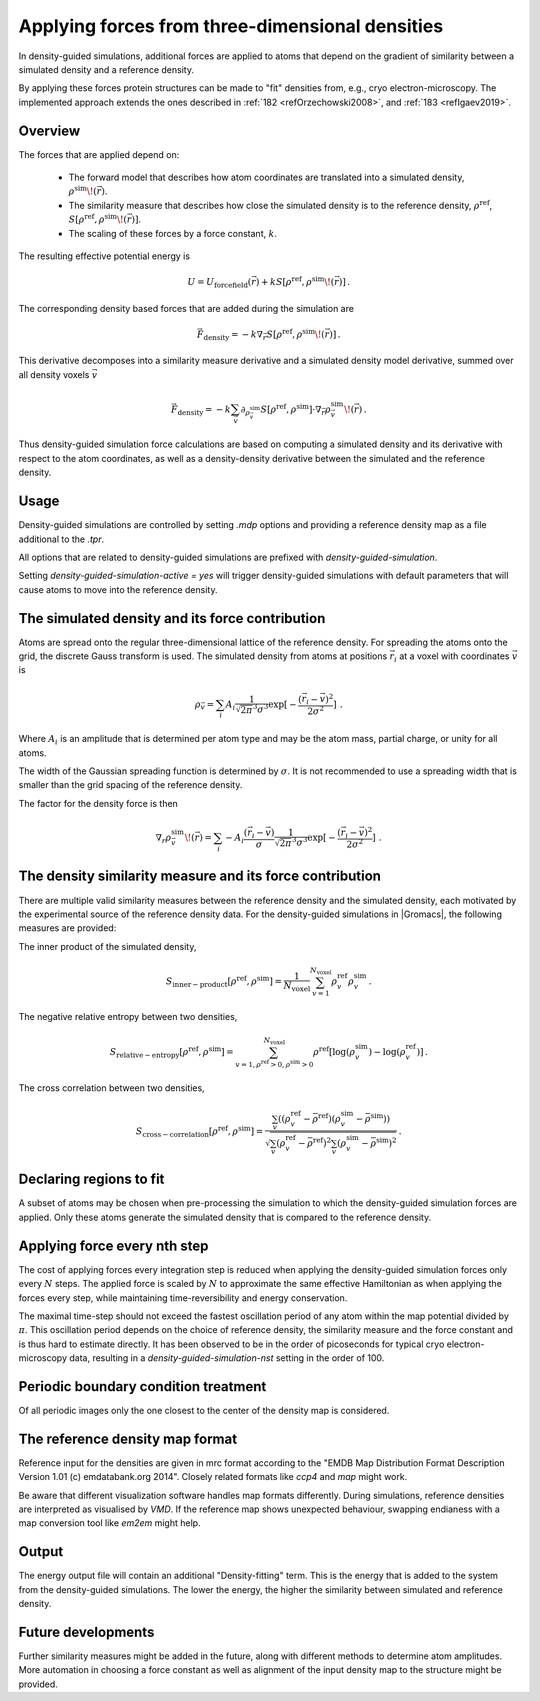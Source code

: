 .. _density-guided-simulation:

Applying forces from three-dimensional densities
------------------------------------------------

In density-guided simulations, additional forces are applied to atoms that depend
on the gradient of similarity between a simulated density and a reference density.

By applying these forces protein structures can be made to "fit" densities
from, e.g., cryo electron-microscopy. The implemented approach extends the ones 
described in \ :ref:`182 <refOrzechowski2008>`, and \ :ref:`183 <refIgaev2019>`.

Overview
^^^^^^^^

The forces that are applied depend on: 

 * The forward model that describes how atom coordinates are translated into a 
   simulated density, :math:`\rho^{\mathrm{sim}}\!(\vec{r})`. 
   
 * The similarity measure that describes how close the simulated density is to 
   the reference density, :math:`\rho^{\mathrm{ref}}`, :math:`S[\rho^{\mathrm{ref}},\rho^{\mathrm{sim}}\!(\vec{r})]`.

 * The scaling of these forces by a force constant, :math:`k`.

The resulting effective potential energy is 

.. math:: 
    U = U_{\mathrm{forcefield}}(\vec{r}) + k S[\rho^{\mathrm{ref}},\rho^{\mathrm{sim}}\!(\vec{r})]\,\mathrm{.}

The corresponding density based forces that are added during the simulation are

.. math::
    \vec{F}_{\mathrm{density}} = -k \nabla_{\vec{r}} S[\rho^{\mathrm{ref}},\rho^{\mathrm{sim}}\!(\vec{r})]\,\mathrm{.}

This derivative decomposes into a similarity measure derivative and a simulated
density model derivative, summed over all density voxels :math:`\vec{v}`

.. math::
    \vec{F}_{\mathrm{density}} = -k \sum_{\vec{v}}\partial_{\rho_{\vec{v}}^{\mathrm{sim}}} S[\rho^{\mathrm{ref}},\rho^{\mathrm{sim}}] \cdot \nabla_{\vec{r}} \rho_{\vec{v}}^{\mathrm{sim}}\!(\vec{r})\,\mathrm{.}

Thus density-guided simulation force calculations are based on computing a
simulated density and its derivative with respect to the atom coordinates, as
well as a density-density derivative between the simulated and the reference
density.

Usage
^^^^^

Density-guided simulations are controlled by setting `.mdp` options and
providing a reference density map as a file additional to the `.tpr`.

All options that are related to density-guided simulations are prefixed with 
`density-guided-simulation`.

Setting `density-guided-simulation-active = yes` will trigger density-guided
simulations with default parameters that will cause atoms to move into the 
reference density.

The simulated density and its force contribution
^^^^^^^^^^^^^^^^^^^^^^^^^^^^^^^^^^^^^^^^^^^^^^^^

Atoms are spread onto the regular three-dimensional lattice of the reference
density. For spreading the atoms onto the grid, the discrete Gauss transform is
used. The simulated density from atoms at positions :math:`\vec{r_i}` at a
voxel with coordinates :math:`\vec{v}` is

.. math:: 
    \rho_{\vec{v}} = \sum_i A_i \frac{1}{\sqrt{2\pi}^3\sigma^3} \exp[-\frac{(\vec{r_i}-\vec{v})^2}{2 \sigma^2}]\,\mathrm{.}

Where :math:`A_i` is an amplitude that is determined per atom type and may be
the atom mass, partial charge, or unity for all atoms.

The width of the Gaussian spreading function is determined by :math:`\sigma`.
It is not recommended to use a spreading width that is smaller than the
grid spacing of the reference density.

The factor for the density force is then

.. math::
    \nabla_{r} \rho_{\vec{v}}^{\mathrm{sim}}\!(\vec{r}) = \sum_{i} - A_i \frac{(\vec{r_i}-\vec{v})}{\sigma} \frac{1}{\sqrt{2\pi}^3\sigma^3} \exp[-\frac{(\vec{r_i}-\vec{v})^2}{2 \sigma^2}]\,\mathrm{.}

The density similarity measure and its force contribution
^^^^^^^^^^^^^^^^^^^^^^^^^^^^^^^^^^^^^^^^^^^^^^^^^^^^^^^^^

There are multiple valid similarity measures between the reference density and
the simulated density, each motivated by the experimental source of the
reference density data. For the density-guided simulations in |Gromacs|, the following
measures are provided:

The inner product of the simulated density,

.. math:: S_{\mathrm{inner-product}}[\rho^{\mathrm{ref}},\rho^{\mathrm{sim}}] =
                \frac{1}{N_\mathrm{voxel}}\sum_{v=1}^{N_\mathrm{voxel}} \rho^{\mathrm{ref}}_v \rho^{\mathrm{sim}}_v\,\mathrm{.}

The negative relative entropy between two densities,

.. math:: S_{\mathrm{relative-entropy}}[\rho^{\mathrm{ref}},\rho^{\mathrm{sim}}] =
           \sum_{v=1, \rho^{\mathrm{ref}}>0, \rho^{\mathrm{sim}}>0}^{N_\mathrm{voxel}} \rho^\mathrm{ref} [\log(\rho^\mathrm{sim}_v)-\log(\rho^\mathrm{ref}_v)]\,\mathrm{.}

The cross correlation between two densities,

.. math:: S_{\mathrm{cross-correlation}}[\rho^{\mathrm{ref}},\rho^{\mathrm{sim}}] =
           \frac{\sum_{v}\left((\rho_v^{\mathrm{ref}} - \bar{\rho}^{\mathrm{ref}})(\rho_v^{\mathrm{sim}} - \bar{\rho}^{\mathrm{sim}})\right)}
           {\sqrt{\sum_v(\rho_v^{\mathrm{ref}} - \bar{\rho}^{\mathrm{ref}})^2 \sum_v(\rho_v^{\mathrm{sim}} - \bar{\rho}^{\mathrm{sim}})^2}}\mathrm{.}

     

Declaring regions to fit
^^^^^^^^^^^^^^^^^^^^^^^^

A subset of atoms may be chosen when pre-processing the simulation to which the
density-guided simulation forces are applied. Only these atoms generate the
simulated density that is compared to the reference density.

Applying force every nth step
^^^^^^^^^^^^^^^^^^^^^^^^^^^^^

The cost of applying forces every integration step is reduced when applying the
density-guided simulation forces only every :math:`N` steps. The applied force
is scaled by :math:`N` to approximate the same effective Hamiltonian as when 
applying the forces every step, while maintaining time-reversibility and energy
conservation.

The maximal time-step should not exceed the fastest oscillation period of any 
atom within the map potential divided by :math:`\pi`. This oscillation period
depends on the choice of reference density, the similarity measure and the force
constant and is thus hard to estimate directly. It has been observed to be
in the order of picoseconds for typical cryo electron-microscopy data, resulting
in a `density-guided-simulation-nst` setting in the order of 100.

Periodic boundary condition treatment
^^^^^^^^^^^^^^^^^^^^^^^^^^^^^^^^^^^^^

Of all periodic images only the one closest to the center of the density map
is considered.

The reference density map format
^^^^^^^^^^^^^^^^^^^^^^^^^^^^^^^^

Reference input for the densities are given in mrc format according to the 
"EMDB Map Distribution Format Description Version 1.01 (c) emdatabank.org 2014".
Closely related formats like `ccp4` and `map` might work.

Be aware that different visualization software handles map formats differently.
During simulations, reference densities are interpreted as visualised by `VMD`.
If the reference map shows unexpected behaviour, swapping endianess with a map
conversion tool like `em2em` might help.

Output
^^^^^^

The energy output file will contain an additional "Density-fitting" term. 
This is the energy that is added to the system from the density-guided simulations.
The lower the energy, the higher the similarity between simulated and reference
density.

Future developments
^^^^^^^^^^^^^^^^^^^

Further similarity measures might be added in the future, along with different
methods to determine atom amplitudes. More automation in choosing a force constant
as well as alignment of the input density map to the structure might be provided.
